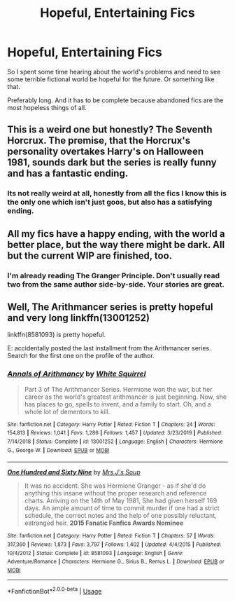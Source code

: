 #+TITLE: Hopeful, Entertaining Fics

* Hopeful, Entertaining Fics
:PROPERTIES:
:Author: SurbhitSrivastava
:Score: 8
:DateUnix: 1582111967.0
:DateShort: 2020-Feb-19
:FlairText: Request
:END:
So I spent some time hearing about the world's problems and need to see some terrible fictional world be hopeful for the future. Or something like that.

Preferably long. And it has to be complete because abandoned fics are the most hopeless things of all.


** This is a weird one but honestly? The Seventh Horcrux. The premise, that the Horcrux's personality overtakes Harry's on Halloween 1981, sounds dark but the series is really funny and has a fantastic ending.
:PROPERTIES:
:Author: samgabrielvo
:Score: 6
:DateUnix: 1582134271.0
:DateShort: 2020-Feb-19
:END:

*** Its not really weird at all, honestly from all the fics I know this is the only one which isn't just goos, but also has a satisfying ending.
:PROPERTIES:
:Author: aAlouda
:Score: 2
:DateUnix: 1582139260.0
:DateShort: 2020-Feb-19
:END:


** All my fics have a happy ending, with the world a better place, but the way there might be dark. All but the current WIP are finished, too.
:PROPERTIES:
:Author: Starfox5
:Score: 2
:DateUnix: 1582132252.0
:DateShort: 2020-Feb-19
:END:

*** I'm already reading The Granger Principle. Don't usually read two from the same author side-by-side. Your stories are great.
:PROPERTIES:
:Author: SurbhitSrivastava
:Score: 2
:DateUnix: 1582132357.0
:DateShort: 2020-Feb-19
:END:


** Well, The Arithmancer series is pretty hopeful and very long linkffn(13001252)

linkffn(8581093) is pretty hopeful.

E: accidentally posted the last installment from the Arithmancer series. Search for the first one on the profile of the author.
:PROPERTIES:
:Author: Inreet
:Score: 1
:DateUnix: 1582153248.0
:DateShort: 2020-Feb-20
:END:

*** [[https://www.fanfiction.net/s/13001252/1/][*/Annals of Arithmancy/*]] by [[https://www.fanfiction.net/u/5339762/White-Squirrel][/White Squirrel/]]

#+begin_quote
  Part 3 of The Arithmancer Series. Hermione won the war, but her career as the world's greatest arithmancer is just beginning. Now, she has places to go, spells to invent, and a family to start. Oh, and a whole lot of dementors to kill.
#+end_quote

^{/Site/:} ^{fanfiction.net} ^{*|*} ^{/Category/:} ^{Harry} ^{Potter} ^{*|*} ^{/Rated/:} ^{Fiction} ^{T} ^{*|*} ^{/Chapters/:} ^{24} ^{*|*} ^{/Words/:} ^{154,813} ^{*|*} ^{/Reviews/:} ^{1,041} ^{*|*} ^{/Favs/:} ^{1,286} ^{*|*} ^{/Follows/:} ^{1,457} ^{*|*} ^{/Updated/:} ^{3/23/2019} ^{*|*} ^{/Published/:} ^{7/14/2018} ^{*|*} ^{/Status/:} ^{Complete} ^{*|*} ^{/id/:} ^{13001252} ^{*|*} ^{/Language/:} ^{English} ^{*|*} ^{/Characters/:} ^{Hermione} ^{G.,} ^{George} ^{W.} ^{*|*} ^{/Download/:} ^{[[http://www.ff2ebook.com/old/ffn-bot/index.php?id=13001252&source=ff&filetype=epub][EPUB]]} ^{or} ^{[[http://www.ff2ebook.com/old/ffn-bot/index.php?id=13001252&source=ff&filetype=mobi][MOBI]]}

--------------

[[https://www.fanfiction.net/s/8581093/1/][*/One Hundred and Sixty Nine/*]] by [[https://www.fanfiction.net/u/4216998/Mrs-J-s-Soup][/Mrs J's Soup/]]

#+begin_quote
  It was no accident. She was Hermione Granger - as if she'd do anything this insane without the proper research and reference charts. Arriving on the 14th of May 1981, She had given herself 169 days. An ample amount of time to commit murder if one had a strict schedule, the correct notes and the help of one possibly reluctant, estranged heir. **2015 Fanatic Fanfics Awards Nominee**
#+end_quote

^{/Site/:} ^{fanfiction.net} ^{*|*} ^{/Category/:} ^{Harry} ^{Potter} ^{*|*} ^{/Rated/:} ^{Fiction} ^{T} ^{*|*} ^{/Chapters/:} ^{57} ^{*|*} ^{/Words/:} ^{317,360} ^{*|*} ^{/Reviews/:} ^{1,873} ^{*|*} ^{/Favs/:} ^{3,797} ^{*|*} ^{/Follows/:} ^{1,402} ^{*|*} ^{/Updated/:} ^{4/4/2015} ^{*|*} ^{/Published/:} ^{10/4/2012} ^{*|*} ^{/Status/:} ^{Complete} ^{*|*} ^{/id/:} ^{8581093} ^{*|*} ^{/Language/:} ^{English} ^{*|*} ^{/Genre/:} ^{Adventure/Romance} ^{*|*} ^{/Characters/:} ^{Hermione} ^{G.,} ^{Sirius} ^{B.,} ^{Remus} ^{L.} ^{*|*} ^{/Download/:} ^{[[http://www.ff2ebook.com/old/ffn-bot/index.php?id=8581093&source=ff&filetype=epub][EPUB]]} ^{or} ^{[[http://www.ff2ebook.com/old/ffn-bot/index.php?id=8581093&source=ff&filetype=mobi][MOBI]]}

--------------

*FanfictionBot*^{2.0.0-beta} | [[https://github.com/tusing/reddit-ffn-bot/wiki/Usage][Usage]]
:PROPERTIES:
:Author: FanfictionBot
:Score: 1
:DateUnix: 1582153261.0
:DateShort: 2020-Feb-20
:END:
